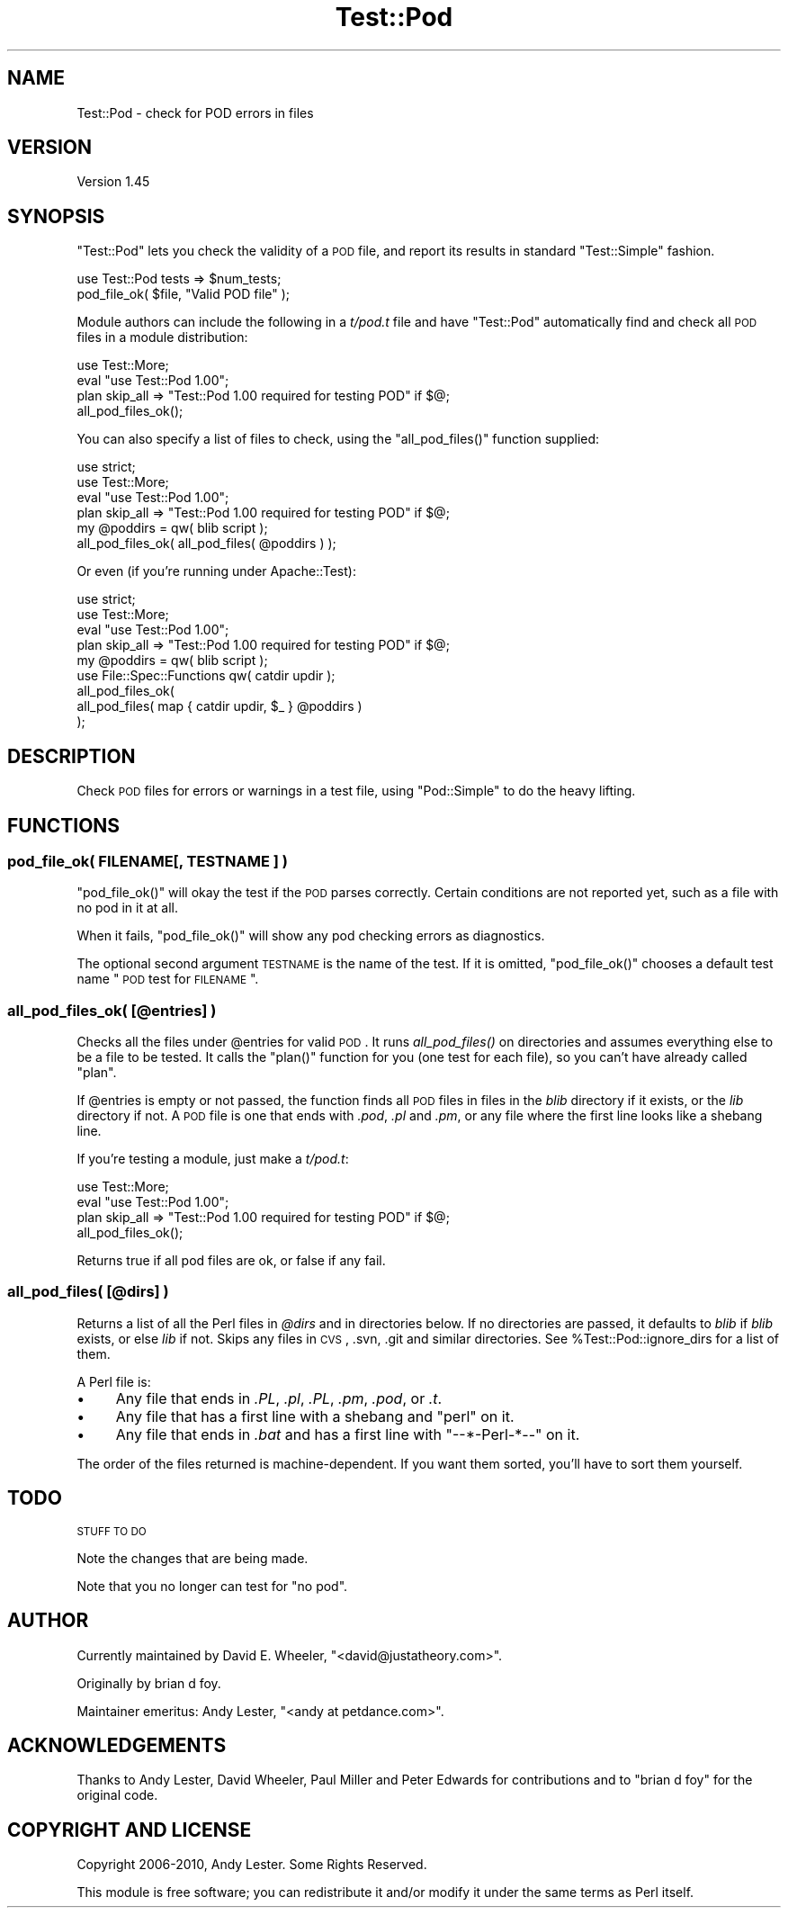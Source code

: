 .\" Automatically generated by Pod::Man 2.25 (Pod::Simple 3.20)
.\"
.\" Standard preamble:
.\" ========================================================================
.de Sp \" Vertical space (when we can't use .PP)
.if t .sp .5v
.if n .sp
..
.de Vb \" Begin verbatim text
.ft CW
.nf
.ne \\$1
..
.de Ve \" End verbatim text
.ft R
.fi
..
.\" Set up some character translations and predefined strings.  \*(-- will
.\" give an unbreakable dash, \*(PI will give pi, \*(L" will give a left
.\" double quote, and \*(R" will give a right double quote.  \*(C+ will
.\" give a nicer C++.  Capital omega is used to do unbreakable dashes and
.\" therefore won't be available.  \*(C` and \*(C' expand to `' in nroff,
.\" nothing in troff, for use with C<>.
.tr \(*W-
.ds C+ C\v'-.1v'\h'-1p'\s-2+\h'-1p'+\s0\v'.1v'\h'-1p'
.ie n \{\
.    ds -- \(*W-
.    ds PI pi
.    if (\n(.H=4u)&(1m=24u) .ds -- \(*W\h'-12u'\(*W\h'-12u'-\" diablo 10 pitch
.    if (\n(.H=4u)&(1m=20u) .ds -- \(*W\h'-12u'\(*W\h'-8u'-\"  diablo 12 pitch
.    ds L" ""
.    ds R" ""
.    ds C` ""
.    ds C' ""
'br\}
.el\{\
.    ds -- \|\(em\|
.    ds PI \(*p
.    ds L" ``
.    ds R" ''
'br\}
.\"
.\" Escape single quotes in literal strings from groff's Unicode transform.
.ie \n(.g .ds Aq \(aq
.el       .ds Aq '
.\"
.\" If the F register is turned on, we'll generate index entries on stderr for
.\" titles (.TH), headers (.SH), subsections (.SS), items (.Ip), and index
.\" entries marked with X<> in POD.  Of course, you'll have to process the
.\" output yourself in some meaningful fashion.
.ie \nF \{\
.    de IX
.    tm Index:\\$1\t\\n%\t"\\$2"
..
.    nr % 0
.    rr F
.\}
.el \{\
.    de IX
..
.\}
.\"
.\" Accent mark definitions (@(#)ms.acc 1.5 88/02/08 SMI; from UCB 4.2).
.\" Fear.  Run.  Save yourself.  No user-serviceable parts.
.    \" fudge factors for nroff and troff
.if n \{\
.    ds #H 0
.    ds #V .8m
.    ds #F .3m
.    ds #[ \f1
.    ds #] \fP
.\}
.if t \{\
.    ds #H ((1u-(\\\\n(.fu%2u))*.13m)
.    ds #V .6m
.    ds #F 0
.    ds #[ \&
.    ds #] \&
.\}
.    \" simple accents for nroff and troff
.if n \{\
.    ds ' \&
.    ds ` \&
.    ds ^ \&
.    ds , \&
.    ds ~ ~
.    ds /
.\}
.if t \{\
.    ds ' \\k:\h'-(\\n(.wu*8/10-\*(#H)'\'\h"|\\n:u"
.    ds ` \\k:\h'-(\\n(.wu*8/10-\*(#H)'\`\h'|\\n:u'
.    ds ^ \\k:\h'-(\\n(.wu*10/11-\*(#H)'^\h'|\\n:u'
.    ds , \\k:\h'-(\\n(.wu*8/10)',\h'|\\n:u'
.    ds ~ \\k:\h'-(\\n(.wu-\*(#H-.1m)'~\h'|\\n:u'
.    ds / \\k:\h'-(\\n(.wu*8/10-\*(#H)'\z\(sl\h'|\\n:u'
.\}
.    \" troff and (daisy-wheel) nroff accents
.ds : \\k:\h'-(\\n(.wu*8/10-\*(#H+.1m+\*(#F)'\v'-\*(#V'\z.\h'.2m+\*(#F'.\h'|\\n:u'\v'\*(#V'
.ds 8 \h'\*(#H'\(*b\h'-\*(#H'
.ds o \\k:\h'-(\\n(.wu+\w'\(de'u-\*(#H)/2u'\v'-.3n'\*(#[\z\(de\v'.3n'\h'|\\n:u'\*(#]
.ds d- \h'\*(#H'\(pd\h'-\w'~'u'\v'-.25m'\f2\(hy\fP\v'.25m'\h'-\*(#H'
.ds D- D\\k:\h'-\w'D'u'\v'-.11m'\z\(hy\v'.11m'\h'|\\n:u'
.ds th \*(#[\v'.3m'\s+1I\s-1\v'-.3m'\h'-(\w'I'u*2/3)'\s-1o\s+1\*(#]
.ds Th \*(#[\s+2I\s-2\h'-\w'I'u*3/5'\v'-.3m'o\v'.3m'\*(#]
.ds ae a\h'-(\w'a'u*4/10)'e
.ds Ae A\h'-(\w'A'u*4/10)'E
.    \" corrections for vroff
.if v .ds ~ \\k:\h'-(\\n(.wu*9/10-\*(#H)'\s-2\u~\d\s+2\h'|\\n:u'
.if v .ds ^ \\k:\h'-(\\n(.wu*10/11-\*(#H)'\v'-.4m'^\v'.4m'\h'|\\n:u'
.    \" for low resolution devices (crt and lpr)
.if \n(.H>23 .if \n(.V>19 \
\{\
.    ds : e
.    ds 8 ss
.    ds o a
.    ds d- d\h'-1'\(ga
.    ds D- D\h'-1'\(hy
.    ds th \o'bp'
.    ds Th \o'LP'
.    ds ae ae
.    ds Ae AE
.\}
.rm #[ #] #H #V #F C
.\" ========================================================================
.\"
.IX Title "Test::Pod 3"
.TH Test::Pod 3 "2014-09-09" "perl v5.16.3" "User Contributed Perl Documentation"
.\" For nroff, turn off justification.  Always turn off hyphenation; it makes
.\" way too many mistakes in technical documents.
.if n .ad l
.nh
.SH "NAME"
Test::Pod \- check for POD errors in files
.SH "VERSION"
.IX Header "VERSION"
Version 1.45
.SH "SYNOPSIS"
.IX Header "SYNOPSIS"
\&\f(CW\*(C`Test::Pod\*(C'\fR lets you check the validity of a \s-1POD\s0 file, and report
its results in standard \f(CW\*(C`Test::Simple\*(C'\fR fashion.
.PP
.Vb 2
\&    use Test::Pod tests => $num_tests;
\&    pod_file_ok( $file, "Valid POD file" );
.Ve
.PP
Module authors can include the following in a \fIt/pod.t\fR file and
have \f(CW\*(C`Test::Pod\*(C'\fR automatically find and check all \s-1POD\s0 files in a
module distribution:
.PP
.Vb 4
\&    use Test::More;
\&    eval "use Test::Pod 1.00";
\&    plan skip_all => "Test::Pod 1.00 required for testing POD" if $@;
\&    all_pod_files_ok();
.Ve
.PP
You can also specify a list of files to check, using the
\&\f(CW\*(C`all_pod_files()\*(C'\fR function supplied:
.PP
.Vb 6
\&    use strict;
\&    use Test::More;
\&    eval "use Test::Pod 1.00";
\&    plan skip_all => "Test::Pod 1.00 required for testing POD" if $@;
\&    my @poddirs = qw( blib script );
\&    all_pod_files_ok( all_pod_files( @poddirs ) );
.Ve
.PP
Or even (if you're running under Apache::Test):
.PP
.Vb 4
\&    use strict;
\&    use Test::More;
\&    eval "use Test::Pod 1.00";
\&    plan skip_all => "Test::Pod 1.00 required for testing POD" if $@;
\&
\&    my @poddirs = qw( blib script );
\&    use File::Spec::Functions qw( catdir updir );
\&    all_pod_files_ok(
\&        all_pod_files( map { catdir updir, $_ } @poddirs )
\&    );
.Ve
.SH "DESCRIPTION"
.IX Header "DESCRIPTION"
Check \s-1POD\s0 files for errors or warnings in a test file, using
\&\f(CW\*(C`Pod::Simple\*(C'\fR to do the heavy lifting.
.SH "FUNCTIONS"
.IX Header "FUNCTIONS"
.SS "pod_file_ok( FILENAME[, \s-1TESTNAME\s0 ] )"
.IX Subsection "pod_file_ok( FILENAME[, TESTNAME ] )"
\&\f(CW\*(C`pod_file_ok()\*(C'\fR will okay the test if the \s-1POD\s0 parses correctly.  Certain
conditions are not reported yet, such as a file with no pod in it at all.
.PP
When it fails, \f(CW\*(C`pod_file_ok()\*(C'\fR will show any pod checking errors as
diagnostics.
.PP
The optional second argument \s-1TESTNAME\s0 is the name of the test.  If it
is omitted, \f(CW\*(C`pod_file_ok()\*(C'\fR chooses a default test name \*(L"\s-1POD\s0 test
for \s-1FILENAME\s0\*(R".
.SS "all_pod_files_ok( [@entries] )"
.IX Subsection "all_pod_files_ok( [@entries] )"
Checks all the files under \f(CW@entries\fR for valid \s-1POD\s0. It runs
\&\fIall_pod_files()\fR on directories and assumes everything else to be a file to
be tested. It calls the \f(CW\*(C`plan()\*(C'\fR function for you (one test for each file),
so you can't have already called \f(CW\*(C`plan\*(C'\fR.
.PP
If \f(CW@entries\fR is empty or not passed, the function finds all \s-1POD\s0 files in
files in the \fIblib\fR directory if it exists, or the \fIlib\fR directory if not. A
\&\s-1POD\s0 file is one that ends with \fI.pod\fR, \fI.pl\fR and \fI.pm\fR, or any file where
the first line looks like a shebang line.
.PP
If you're testing a module, just make a \fIt/pod.t\fR:
.PP
.Vb 4
\&    use Test::More;
\&    eval "use Test::Pod 1.00";
\&    plan skip_all => "Test::Pod 1.00 required for testing POD" if $@;
\&    all_pod_files_ok();
.Ve
.PP
Returns true if all pod files are ok, or false if any fail.
.SS "all_pod_files( [@dirs] )"
.IX Subsection "all_pod_files( [@dirs] )"
Returns a list of all the Perl files in \fI\f(CI@dirs\fI\fR and in directories below. If
no directories are passed, it defaults to \fIblib\fR if \fIblib\fR exists, or else
\&\fIlib\fR if not. Skips any files in \s-1CVS\s0, .svn, .git and similar directories. See
\&\f(CW%Test::Pod::ignore_dirs\fR for a list of them.
.PP
A Perl file is:
.IP "\(bu" 4
Any file that ends in \fI.PL\fR, \fI.pl\fR, \fI.PL\fR, \fI.pm\fR, \fI.pod\fR, or \fI.t\fR.
.IP "\(bu" 4
Any file that has a first line with a shebang and \*(L"perl\*(R" on it.
.IP "\(bu" 4
Any file that ends in \fI.bat\fR and has a first line with \*(L"\-\-*\-Perl\-*\-\-\*(R" on it.
.PP
The order of the files returned is machine-dependent.  If you want them
sorted, you'll have to sort them yourself.
.SH "TODO"
.IX Header "TODO"
\&\s-1STUFF\s0 \s-1TO\s0 \s-1DO\s0
.PP
Note the changes that are being made.
.PP
Note that you no longer can test for \*(L"no pod\*(R".
.SH "AUTHOR"
.IX Header "AUTHOR"
Currently maintained by David E. Wheeler, \f(CW\*(C`<david@justatheory.com>\*(C'\fR.
.PP
Originally by brian d foy.
.PP
Maintainer emeritus: Andy Lester, \f(CW\*(C`<andy at petdance.com>\*(C'\fR.
.SH "ACKNOWLEDGEMENTS"
.IX Header "ACKNOWLEDGEMENTS"
Thanks to
Andy Lester,
David Wheeler,
Paul Miller
and
Peter Edwards
for contributions and to \f(CW\*(C`brian d foy\*(C'\fR for the original code.
.SH "COPYRIGHT AND LICENSE"
.IX Header "COPYRIGHT AND LICENSE"
Copyright 2006\-2010, Andy Lester. Some Rights Reserved.
.PP
This module is free software; you can redistribute it and/or modify it under
the same terms as Perl itself.
